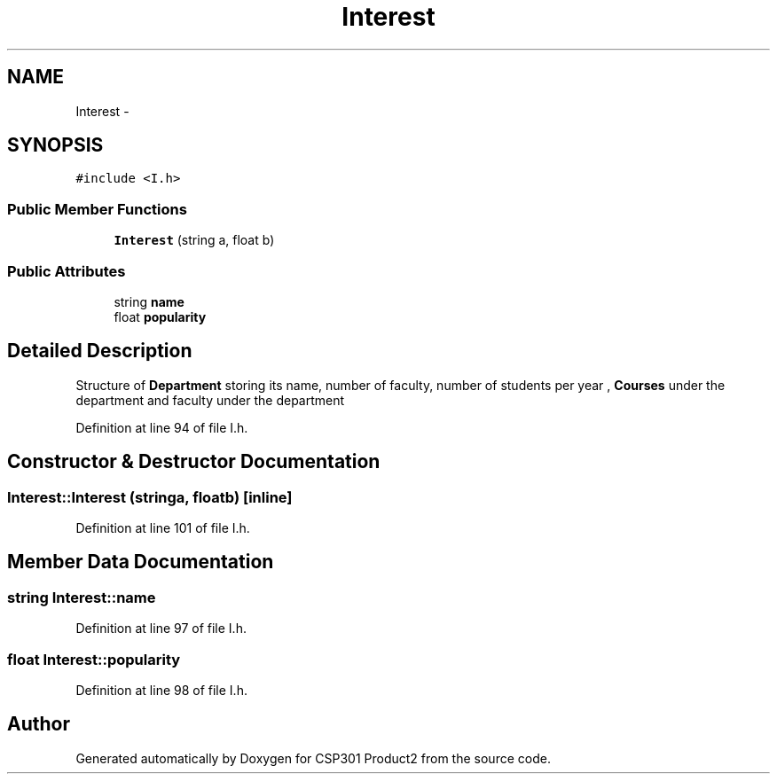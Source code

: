.TH "Interest" 3 "Tue Nov 19 2013" "Version 1.0" "CSP301 Product2" \" -*- nroff -*-
.ad l
.nh
.SH NAME
Interest \- 
.SH SYNOPSIS
.br
.PP
.PP
\fC#include <I\&.h>\fP
.SS "Public Member Functions"

.in +1c
.ti -1c
.RI "\fBInterest\fP (string a, float b)"
.br
.in -1c
.SS "Public Attributes"

.in +1c
.ti -1c
.RI "string \fBname\fP"
.br
.ti -1c
.RI "float \fBpopularity\fP"
.br
.in -1c
.SH "Detailed Description"
.PP 
Structure of \fBDepartment\fP storing its name, number of faculty, number of students per year , \fBCourses\fP under the department and faculty under the department 
.PP
Definition at line 94 of file I\&.h\&.
.SH "Constructor & Destructor Documentation"
.PP 
.SS "\fBInterest::Interest\fP (stringa, floatb)\fC [inline]\fP"
.PP
Definition at line 101 of file I\&.h\&.
.SH "Member Data Documentation"
.PP 
.SS "string \fBInterest::name\fP"
.PP
Definition at line 97 of file I\&.h\&.
.SS "float \fBInterest::popularity\fP"
.PP
Definition at line 98 of file I\&.h\&.

.SH "Author"
.PP 
Generated automatically by Doxygen for CSP301 Product2 from the source code\&.
